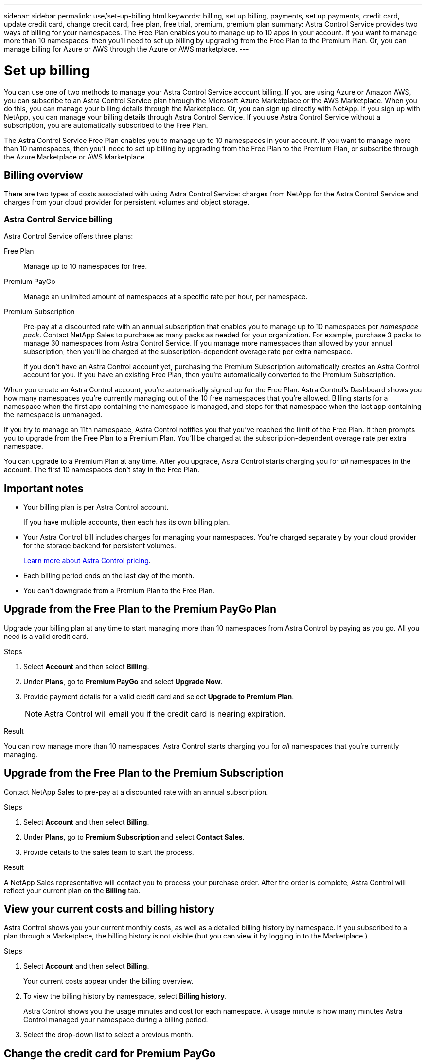 ---
sidebar: sidebar
permalink: use/set-up-billing.html
keywords: billing, set up billing, payments, set up payments, credit card, update credit card, change credit card, free plan, free trial, premium, premium plan
summary: Astra Control Service provides two ways of billing for your namespaces. The Free Plan enables you to manage up to 10 apps in your account. If you want to manage more than 10 namespaces, then you'll need to set up billing by upgrading from the Free Plan to the Premium Plan. Or, you can manage billing for Azure or AWS through the Azure or AWS marketplace.
---

= Set up billing
:hardbreaks:
:icons: font
:imagesdir: ../media/use/

You can use one of two methods to manage your Astra Control Service account billing. If you are using Azure or Amazon AWS, you can subscribe to an Astra Control Service plan through the Microsoft Azure Marketplace or the AWS Marketplace. When you do this, you can manage your billing details through the Marketplace. Or, you can sign up directly with NetApp. If you sign up with NetApp, you can manage your billing details through Astra Control Service. If you use Astra Control Service without a subscription, you are automatically subscribed to the Free Plan.

The Astra Control Service Free Plan enables you to manage up to 10 namespaces in your account. If you want to manage more than 10 namespaces, then you'll need to set up billing by upgrading from the Free Plan to the Premium Plan, or subscribe through the Azure Marketplace or AWS Marketplace.

== Billing overview

There are two types of costs associated with using Astra Control Service: charges from NetApp for the Astra Control Service and charges from your cloud provider for persistent volumes and object storage.

=== Astra Control Service billing

Astra Control Service offers three plans:

Free Plan:: Manage up to 10 namespaces for free.
Premium PayGo:: Manage an unlimited amount of namespaces at a specific rate per hour, per namespace.
Premium Subscription:: Pre-pay at a discounted rate with an annual subscription that enables you to manage up to 10 namespaces per _namespace pack_. Contact NetApp Sales to purchase as many packs as needed for your organization. For example, purchase 3 packs to manage 30 namespaces from Astra Control Service. If you manage more namespaces than allowed by your annual subscription, then you'll be charged at the subscription-dependent overage rate per extra namespace.
+
If you don't have an Astra Control account yet, purchasing the Premium Subscription automatically creates an Astra Control account for you. If you have an existing Free Plan, then you're automatically converted to the Premium Subscription.

When you create an Astra Control account, you're automatically signed up for the Free Plan. Astra Control's Dashboard shows you how many namespaces you're currently managing out of the 10 free namespaces that you're allowed. Billing starts for a namespace when the first app containing the namespace is managed, and stops for that namespace when the last app containing the namespace is unmanaged.

//image:screenshot-dashboard.gif["A screenshot that shows the Astra dashboard which provides a resources summary and links to get started."]

If you try to manage an 11th namespace, Astra Control notifies you that you've reached the limit of the Free Plan. It then prompts you to upgrade from the Free Plan to a Premium Plan. You'll be charged at the subscription-dependent overage rate per extra namespace.

You can upgrade to a Premium Plan at any time. After you upgrade, Astra Control starts charging you for _all_ namespaces in the account. The first 10 namespaces don't stay in the Free Plan.

ifdef::gcp[]
=== Google Cloud billing

When you manage GKE clusters with Astra Control Service, persistent volumes are backed by NetApp Cloud Volumes Service and backups of your apps are stored in a Google Cloud Storage bucket.

* https://cloud.google.com/solutions/partners/netapp-cloud-volumes/costs[View pricing details for Cloud Volumes Service^].
+
Note that Astra Control Service supports all service types and service levels. The service type that you use depends on your https://cloud.netapp.com/cloud-volumes-global-regions#cvsGcp[Google Cloud region^].

* https://cloud.google.com/storage/pricing[View pricing details for Google Cloud storage buckets^].
endif::gcp[]

ifdef::azure[]
=== Microsoft Azure billing

When you manage AKS clusters with Astra Control Service, persistent volumes are backed by Azure NetApp Files and backups of your apps are stored in an Azure Blob container.

* https://azure.microsoft.com/en-us/pricing/details/netapp[View pricing details for Azure NetApp Files^].

* https://azure.microsoft.com/en-us/pricing/details/storage/blobs[View pricing details for Microsoft Azure Blob storage^].
endif::azure[]

ifdef::aws[]
=== Amazon Web Services billing
When you manage AWS clusters with Astra Control Service, persistent volumes are backed by EBS or FSx for NetApp ONTAP and backups of your apps are stored in an AWS bucket.

* https://aws.amazon.com/eks/pricing/[View pricing details for Amazon Web Services^].
endif::aws[]

== Important notes

* Your billing plan is per Astra Control account.
+
If you have multiple accounts, then each has its own billing plan.

* Your Astra Control bill includes charges for managing your namespaces. You're charged separately by your cloud provider for the storage backend for persistent volumes.
+
link:../get-started/intro.html[Learn more about Astra Control pricing].

* Each billing period ends on the last day of the month.

* You can't downgrade from a Premium Plan to the Free Plan.

== Upgrade from the Free Plan to the Premium PayGo Plan

Upgrade your billing plan at any time to start managing more than 10 namespaces from Astra Control by paying as you go. All you need is a valid credit card.

.Steps

. Select *Account* and then select *Billing*.

. Under *Plans*, go to *Premium PayGo* and select *Upgrade Now*.

. Provide payment details for a valid credit card and select *Upgrade to Premium Plan*.
+
NOTE: Astra Control will email you if the credit card is nearing expiration.

.Result

You can now manage more than 10 namespaces. Astra Control starts charging you for _all_ namespaces that you're currently managing.

== Upgrade from the Free Plan to the Premium Subscription

Contact NetApp Sales to pre-pay at a discounted rate with an annual subscription.

.Steps

. Select *Account* and then select *Billing*.

. Under *Plans*, go to *Premium Subscription* and select *Contact Sales*.

. Provide details to the sales team to start the process.

.Result

A NetApp Sales representative will contact you to process your purchase order. After the order is complete, Astra Control will reflect your current plan on the *Billing* tab.

//image:screenshot-premium-subscription.gif[A screenshot that shows the Account tab and an account that is enabled for the Premium Subscription.]

== View your current costs and billing history

Astra Control shows you your current monthly costs, as well as a detailed billing history by namespace. If you subscribed to a plan through a Marketplace, the billing history is not visible (but you can view it by logging in to the Marketplace.)

.Steps

. Select *Account* and then select *Billing*.
+
Your current costs appear under the billing overview.

. To view the billing history by namespace, select *Billing history*.
+
Astra Control shows you the usage minutes and cost for each namespace. A usage minute is how many minutes Astra Control managed your namespace during a billing period.

. Select the drop-down list to select a previous month.

== Change the credit card for Premium PayGo

If needed, you can change the credit card that Astra Control has on file for billing.

.Steps

. Select *Account > Billing > Payment method*.

. Select the configure icon.

. Modify the credit card.
